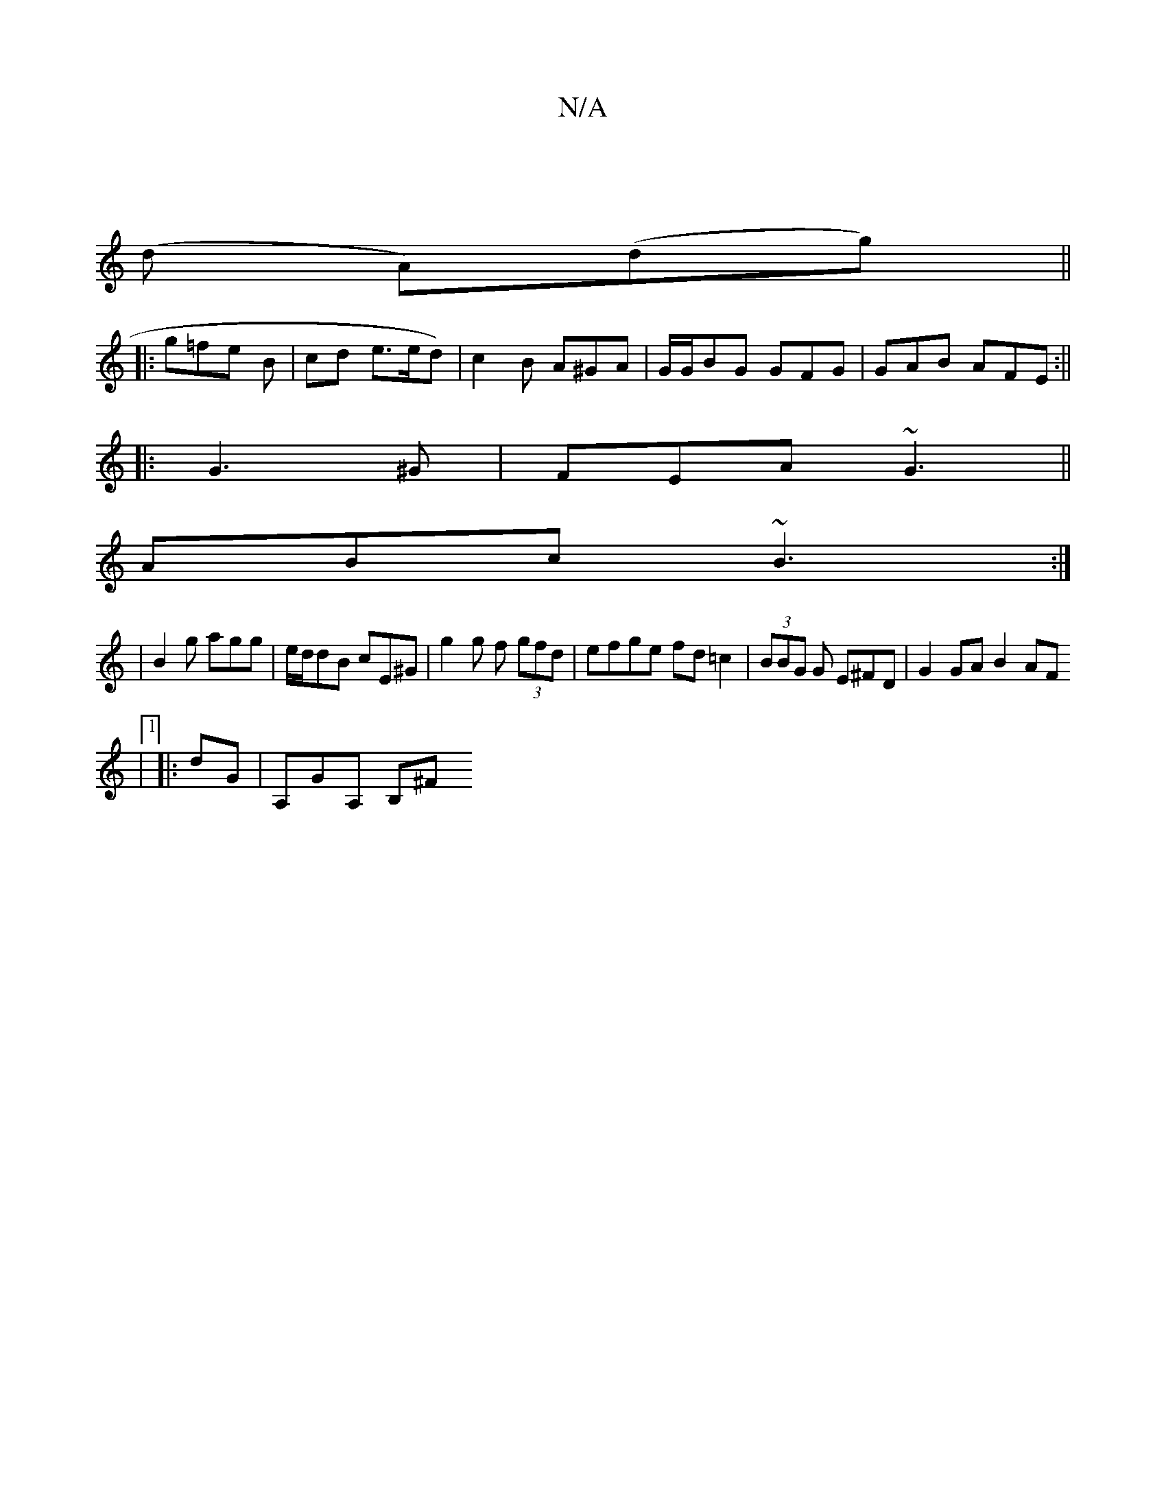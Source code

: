 X:1
T:N/A
M:4/4
R:N/A
K:Cmajor
|
(d A)(dg) ||
|:g=fe B | cd e3/e/d) | c2 B A^GA | G/G/BG GFG | GAB AFE :||
|: G3 ^G | FEA ~G3||
ABc ~B3:|
|B2g agg | e/d/dB cE^G |g2 g f (3gfd | efge fd=c2 | (3BBG G E^FD|G2GA B2AF
|1
|:dG|A,GA, B,^F
